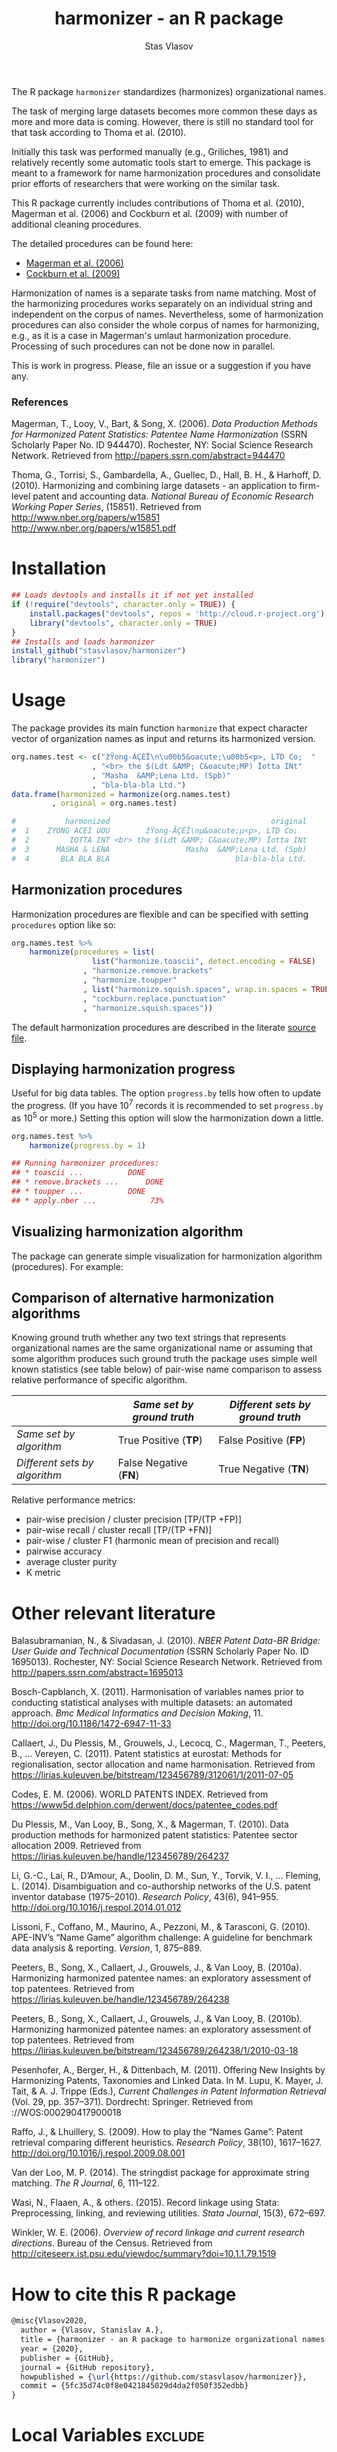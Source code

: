 #+title: harmonizer - an R package
#+author: Stas Vlasov
#+email: s.vlasov@uvt.nl






The R package =harmonizer= standardizes (harmonizes) organizational names.

The task of merging large datasets becomes more common these days as more and more data is coming. However, there is still no standard tool for that task according to Thoma et al. (2010).

Initially this task was performed manually (e.g., Griliches, 1981) and relatively recently some automatic tools start to emerge. This package is meant to a framework for name harmonization procedures and consolidate prior efforts of researchers that were working on the similar task.

This R package currently includes contributions of Thoma et al. (2010), Magerman et al. (2006) and Cockburn et al. (2009) with number of additional cleaning procedures.

The detailed procedures can be found here:
- [[file:res/magerman.code.org][Magerman et al. (2006)]]
- [[file:res/cockburn.code.org][Cockburn et al. (2009)]]

Harmonization of names is a separate tasks from name matching. Most of the harmonizing procedures works separately on an individual string and independent on the corpus of names. Nevertheless, some of harmonization procedures can also consider the whole corpus of names for harmonizing, e.g., as it is a case in Magerman's umlaut harmonization procedure. Processing of such procedures can not be done now in parallel.

This is work in progress. Please, file an issue or a suggestion if you have any.

*** References

Magerman, T., Looy, V., Bart, & Song, X. (2006). /Data Production Methods for Harmonized Patent Statistics: Patentee Name Harmonization/ (SSRN Scholarly Paper No. ID 944470). Rochester, NY: Social Science Research Network. Retrieved from http://papers.ssrn.com/abstract=944470

Thoma, G., Torrisi, S., Gambardella, A., Guellec, D., Hall, B. H., & Harhoff, D. (2010). Harmonizing and combining large datasets - an application to firm-level patent and accounting data. /National Bureau of Economic Research Working Paper Series/, (15851). Retrieved from http://www.nber.org/papers/w15851 http://www.nber.org/papers/w15851.pdf

* Installation

#+BEGIN_SRC R
  ## Loads devtools and installs it if not yet installed
  if (!require("devtools", character.only = TRUE)) {
      install.packages("devtools", repos = 'http://cloud.r-project.org')
      library("devtools", character.only = TRUE)
  }
  ## Installs and loads harmonizer
  install_github("stasvlasov/harmonizer")
  library("harmonizer")
#+END_SRC

* Usage
The package provides its main function =harmonize= that expect character vector of organization names as input and returns its harmonized version.

#+BEGIN_SRC R
  org.names.test <- c("žŸong-ÃÇÈÏ\n\u00b5&oacute;\u00b5<p>, LTD Co;  "
                    , "<br> the $(Ldt &AMP; C&oacute;MP) Ïotta INt"
                    , "Masha  &AMP;Lena Ltd. (Spb)"
                    , "bla-bla-bla Ltd.")
  data.frame(harmonized = harmonize(org.names.test)
           , original = org.names.test)

  #           harmonized                                    original
  #  1    ZYONG ACEI UOU        žŸong-ÃÇÈÏ\nµ&oacute;µ<p>, LTD Co;  
  #  2         IOTTA INT <br> the $(Ldt &AMP; C&oacute;MP) Ïotta INt
  #  3      MASHA & LENA                 Masha  &AMP;Lena Ltd. (Spb)
  #  4       BLA BLA BLA                            bla-bla-bla Ltd.
#+END_SRC


** Harmonization procedures
:PROPERTIES:
:ID:       org:pm44dhm0fqi0
:END:

Harmonization procedures are flexible and can be specified with setting ~procedures~ option like so:

#+BEGIN_SRC R
    org.names.test %>%
        harmonize(procedures = list(
                      list("harmonize.toascii", detect.encoding = FALSE)
                    , "harmonize.remove.brackets"
                    , "harmonize.toupper"
                    , list("harmonize.squish.spaces", wrap.in.spaces = TRUE)
                    , "cockburn.replace.punctuation"
                    , "harmonize.squish.spaces"))

#+END_SRC

The default harmonization procedures are described in the literate [[file:harmonizer.src.org::*harmonize][source file]].

** Displaying harmonization progress
Useful for big data tables. The option ~progress.by~ tells how often to update the progress. (If you have 10^7 records it is recommended to set ~progress.by~ as 10^5 or more.) Setting this option will slow the harmonization down a little.

#+BEGIN_SRC R
  org.names.test %>%
      harmonize(progress.by = 1)

  ## Running harmonizer procedures:
  ## * toascii ...			DONE
  ## * remove.brackets ...		DONE
  ## * toupper ...			DONE
  ## * apply.nber ...			 73%
#+END_SRC

** Visualizing harmonization algorithm
The package can generate simple visualization for harmonization algorithm (procedures). For example:

[[file:./img/harmonization.png]]

** Comparison of alternative harmonization algorithms

Knowing ground truth whether any two text strings that represents organizational names are the same organizational name or assuming that some algorithm produces such ground truth the package uses simple well known statistics (see table below) of pair-wise name comparison to assess relative performance of specific algorithm.

|                               | /Same set by ground truth/ | /Different sets by ground truth/ |
|-------------------------------+----------------------------+----------------------------------|
| /Same set by algorithm/       | True Positive (*TP*)       | False Positive (*FP*)            |
| /Different sets by algorithm/ | False Negative (*FN*)      | True Negative (*TN*)             |


Relative performance metrics:
- pair-wise precision / cluster precision [TP/(TP +FP)]
- pair-wise recall / cluster recall [TP/(TP +FN)]
- pair-wise / cluster F1 (harmonic mean of precision and recall)
- pairwise accuracy
- average cluster purity
- K metric

# <img src="https://render.githubusercontent.com/render/math?math=pair-wise precision = \frac{TP}{TP + FP}">
# <img src="https://render.githubusercontent.com/render/math?math=pair-wise recall = \frac{TP}{TP + FN}">



* Other relevant literature

Balasubramanian, N., & Sivadasan, J. (2010). /NBER Patent Data-BR Bridge: User Guide and Technical Documentation/ (SSRN Scholarly Paper No. ID 1695013). Rochester, NY: Social Science Research Network. Retrieved from http://papers.ssrn.com/abstract=1695013

Bosch-Capblanch, X. (2011). Harmonisation of variables names prior to conducting statistical analyses with multiple datasets: an automated approach. /Bmc Medical Informatics and Decision Making/, 11. http://doi.org/10.1186/1472-6947-11-33

Callaert, J., Du Plessis, M., Grouwels, J., Lecocq, C., Magerman, T., Peeters, B., … Vereyen, C. (2011). Patent statistics at eurostat: Methods for regionalisation, sector allocation and name harmonisation. Retrieved from https://lirias.kuleuven.be/bitstream/123456789/312061/1/2011-07-05

Codes, E. M. (2006). WORLD PATENTS INDEX. Retrieved from https://www5d.delphion.com/derwent/docs/patentee_codes.pdf

Du Plessis, M., Van Looy, B., Song, X., & Magerman, T. (2010). Data production methods for harmonized patent statistics: Patentee sector allocation 2009. Retrieved from https://lirias.kuleuven.be/handle/123456789/264237

Li, G.-C., Lai, R., D’Amour, A., Doolin, D. M., Sun, Y., Torvik, V. I., … Fleming, L. (2014). Disambiguation and co-authorship networks of the U.S. patent inventor database (1975–2010). /Research Policy/, 43(6), 941–955. http://doi.org/10.1016/j.respol.2014.01.012

Lissoni, F., Coffano, M., Maurino, A., Pezzoni, M., & Tarasconi, G. (2010). APE-INV’s “Name Game” algorithm challenge: A guideline for benchmark data analysis & reporting. /Version/, 1, 875–889.

Peeters, B., Song, X., Callaert, J., Grouwels, J., & Van Looy, B. (2010a). Harmonizing harmonized patentee names: an exploratory assessment of top patentees. Retrieved from https://lirias.kuleuven.be/handle/123456789/264238

Peeters, B., Song, X., Callaert, J., Grouwels, J., & Van Looy, B. (2010b). Harmonizing harmonized patentee names: an exploratory assessment of top patentees. Retrieved from https://lirias.kuleuven.be/bitstream/123456789/264238/1/2010-03-18

Pesenhofer, A., Berger, H., & Dittenbach, M. (2011). Offering New Insights by Harmonizing Patents, Taxonomies and Linked Data. In M. Lupu, K. Mayer, J. Tait, & A. J. Trippe (Eds.), /Current Challenges in Patent Information Retrieval/ (Vol. 29, pp. 357–371). Dordrecht: Springer. Retrieved from ://WOS:000290417900018

Raffo, J., & Lhuillery, S. (2009). How to play the “Names Game”: Patent retrieval comparing different heuristics. /Research Policy/, 38(10), 1617–1627. http://doi.org/10.1016/j.respol.2009.08.001

Van der Loo, M. P. (2014). The stringdist package for approximate string matching. /The R Journal/, 6, 111–122.

Wasi, N., Flaaen, A., & others. (2015). Record linkage using Stata: Preprocessing, linking, and reviewing utilities. /Stata Journal/, 15(3), 672–697.

Winkler, W. E. (2006). /Overview of record linkage and current research directions/. Bureau of the Census. Retrieved from http://citeseerx.ist.psu.edu/viewdoc/summary?doi=10.1.1.79.1519






* How to cite this R package

#+begin_src latex
@misc{Vlasov2020,
  author = {Vlasov, Stanislav A.},
  title = {harmonizer - an R package to harmonize organizational names.},
  year = {2020},
  publisher = {GitHub},
  journal = {GitHub repository},
  howpublished = {\url{https://github.com/stasvlasov/harmonizer}},
  commit = {5fc35d74c0f8e0421845029d4da2f050f352edbb}
}
#+end_src

* Local Variables                                                   :exclude:

Set local variables for tangling tables into .rds files and adding them to R/sysdata.rda

: Local Variables:
: eval: (org-babel-lob-ingest "harmonizer.code.org")
: End:
